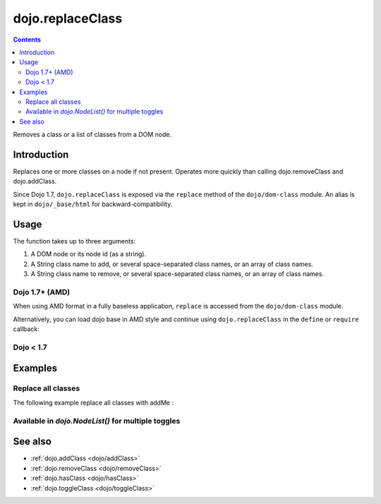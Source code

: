 .. _dojo/replaceClass:

=================
dojo.replaceClass
=================

.. contents ::
   :depth: 2

Removes a class or a list of classes from a DOM node.

Introduction
============

Replaces one or more classes on a node if not present. Operates more quickly than calling dojo.removeClass and dojo.addClass.

Since Dojo 1.7, ``dojo.replaceClass`` is exposed via the ``replace`` method of the ``dojo/dom-class`` module.  An alias is kept in ``dojo/_base/html`` for backward-compatibility.

Usage
=====

The function takes up to three arguments:

1. A DOM node or its node id (as a string).
2. A String class name to add, or several space-separated class names, or an array of class names.
3. A String class name to remove, or several space-separated class names, or an array of class names.

Dojo 1.7+ (AMD)
---------------

When using AMD format in a fully baseless application, ``replace`` is accessed from the ``dojo/dom-class`` module.

.. js ::

  require(["dojo/dom-class"], function(domClass){
      domClass.replace("someNode", "add1 add2", "remove1 remove2");
  });

Alternatively, you can load dojo base in AMD style and continue using ``dojo.replaceClass`` in the ``define`` or ``require`` callback:

.. js ::

  require(["dojo"], function(dojo){
      dojo.replaceClass("someNode", "add1 add2", "remove1 remove2");
  });

Dojo < 1.7
----------

.. js ::

    dojo.replaceClass("someNode", "add1 add2", "remove1 remove2");

Examples
========

Replace all classes
-------------------

The following example replace all classes with addMe :

.. js ::

  // dojo 1.7+ (AMD)
  require(["dojo/dom-class"], function(domClass){
      domClass.replace("someNode", "addMe");
  });

  // dojo < 1.7
  dojo.replaceClass("someNode", "addMe");

Available in `dojo.NodeList()` for multiple toggles
---------------------------------------------------

.. js ::

  // dojo 1.7+ (AMD)
  require(["dojo/query", "dojo/NodeList-dom"], function(query){
      query(".findMe").replaceClass("addMe", "removeMe");
  });

  // dojo < 1.7
  dojo.query(".findMe").replaceClass("addMe", "removeMe");

See also
========

* :ref:`dojo.addClass <dojo/addClass>`
* :ref:`dojo.removeClass <dojo/removeClass>`
* :ref:`dojo.hasClass <dojo/hasClass>`
* :ref:`dojo.toggleClass <dojo/toggleClass>`
